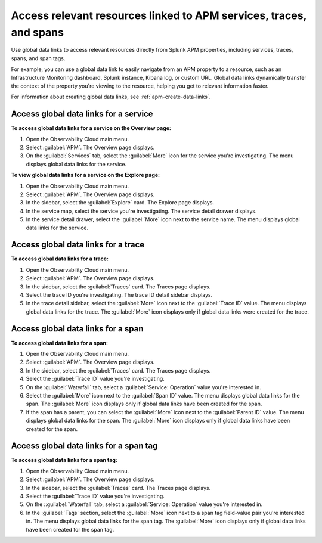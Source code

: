 .. _apm-use-data-links:

**********************************************************************
Access relevant resources linked to APM services, traces, and spans
**********************************************************************

.. Metadata updated: 1/23/23

.. meta::
   :description: Get stated with global data links using this use case. 

Use global data links to access relevant resources directly from Splunk APM properties, including services, traces, spans, and span tags.

For example, you can use a global data link to easily navigate from an APM property to a resource, such as an Infrastructure Monitoring dashboard, Splunk instance, Kibana log, or custom URL. Global data links dynamically transfer the context of the property you're viewing to the resource, helping you get to relevant information faster.

For information about creating global data links, see :ref:`apm-create-data-links`.


Access global data links for a service
=========================================

**To access global data links for a service on the Overview page:**

#. Open the Observability Cloud main menu.

#. Select :guilabel:`APM`. The Overview page displays.

#. On the :guilabel:`Services` tab, select the :guilabel:`More` icon for the service you're investigating. The menu displays global data links for the service.

**To view global data links for a service on the Explore page:**

#. Open the Observability Cloud main menu.

#. Select :guilabel:`APM`. The Overview page displays.

#. In the sidebar, select the :guilabel:`Explore` card. The Explore page displays.

#. In the service map, select the service you're investigating. The service detail drawer displays.

#. In the service detail drawer, select the :guilabel:`More` icon next to the service name. The menu displays global data links for the service.


Access global data links for a trace
=======================================

**To access global data links for a trace:**

#. Open the Observability Cloud main menu.

#. Select :guilabel:`APM`. The Overview page displays.

#. In the sidebar, select the :guilabel:`Traces` card. The Traces page displays.

#. Select the trace ID you're investigating. The trace ID detail sidebar displays.

#. In the trace detail sidebar, select the :guilabel:`More` icon next to the :guilabel:`Trace ID` value. The menu displays global data links for the trace. The :guilabel:`More` icon displays only if global data links were created for the trace.


Access global data links for a span
======================================

**To access global data links for a span:**

#. Open the Observability Cloud main menu.

#. Select :guilabel:`APM`. The Overview page displays.

#. In the sidebar, select the :guilabel:`Traces` card. The Traces page displays.

#. Select the :guilabel:`Trace ID` value you're investigating.

#. On the :guilabel:`Waterfall` tab, select a :guilabel:`Service: Operation` value you're interested in.

#. Select the :guilabel:`More` icon next to the :guilabel:`Span ID` value. The menu displays global data links for the span. The :guilabel:`More` icon displays only if global data links have been created for the span.

#. If the span has a parent, you can select the :guilabel:`More` icon next to the :guilabel:`Parent ID` value. The menu displays global data links for the span. The :guilabel:`More` icon displays only if global data links have been created for the span.


Access global data links for a span tag
==========================================

**To access global data links for a span tag:**

#. Open the Observability Cloud main menu.

#. Select :guilabel:`APM`. The Overview page displays.

#. In the sidebar, select the :guilabel:`Traces` card. The Traces page displays.

#. Select the :guilabel:`Trace ID` value you're investigating.

#. On the ::guilabel:`Waterfall` tab, select a :guilabel:`Service: Operation` value you're interested in.

#. In the :guilabel:`Tags` section, select the :guilabel:`More` icon next to a span tag field-value pair you're interested in. The menu displays global data links for the span tag. The :guilabel:`More` icon displays only if global data links have been created for the span tag.
